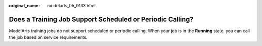 :original_name: modelarts_05_0133.html

.. _modelarts_05_0133:

Does a Training Job Support Scheduled or Periodic Calling?
==========================================================

ModelArts training jobs do not support scheduled or periodic calling. When your job is in the **Running** state, you can call the job based on service requirements.
